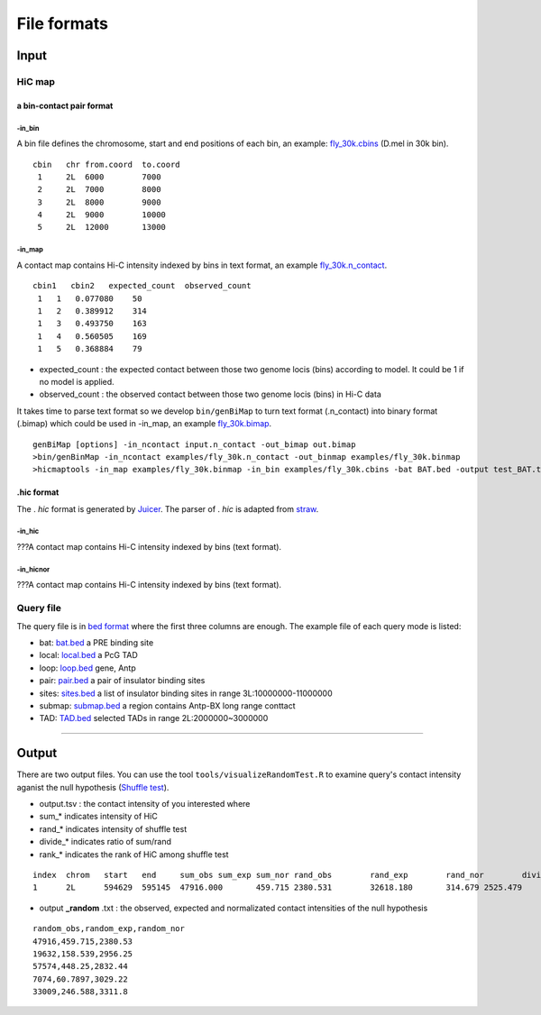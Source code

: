 File formats
=============================

Input
-------------------------

HiC map
............

a bin-contact pair format
^^^^^^^^^^^

-in\_bin
''''''''

A bin file defines the chromosome, start and end positions of each bin, an example: `fly_30k.cbins <https://github.com/changlabtw/hicmaptools/blob/master/examples/fly_30k.cbins>`_ (D.mel in 30k bin). 

::

 cbin   chr from.coord  to.coord
  1     2L  6000        7000
  2     2L  7000        8000     
  3     2L  8000        9000     
  4     2L  9000        10000     
  5     2L  12000       13000


-in\_map 
''''''''

A contact map contains Hi-C intensity indexed by bins in text format, an example `fly_30k.n_contact <https://github.com/changlabtw/hicmaptools/blob/master/examples/fly_30k.n_contact>`_.

::

 cbin1   cbin2   expected_count  observed_count     
  1   1   0.077080    50     
  1   2   0.389912    314     
  1   3   0.493750    163     
  1   4   0.560505    169     
  1   5   0.368884    79

- expected\_count : the expected contact between those two genome locis (bins) according to model. It could be 1 if no model is applied.
- observed\_count : the observed contact between those two genome locis (bins) in Hi-C data

It takes time to parse text format so we develop ``bin/genBiMap`` to turn text format (.n_contact) into binary format (.bimap) which could be used in -in\_map, an example `fly_30k.bimap <https://github.com/changlabtw/hicmaptools/blob/master/examples/fly_30k.binmap>`_.

::
 
 genBiMap [options] -in_ncontact input.n_contact -out_bimap out.bimap
 >bin/genBinMap -in_ncontact examples/fly_30k.n_contact -out_binmap examples/fly_30k.binmap
 >hicmaptools -in_map examples/fly_30k.binmap -in_bin examples/fly_30k.cbins -bat BAT.bed -output test_BAT.tsv 

.hic format
^^^^^^^^^^^
The . *hic* format is generated by `Juicer <https://github.com/aidenlab/juicer>`_. The parser of . *hic* is adapted from `straw <https://github.com/aidenlab/straw>`_.

-in\_hic
''''''''

???A contact map contains Hi-C intensity indexed by bins (text format).

-in\_hicnor
''''''''

???A contact map contains Hi-C intensity indexed by bins (text format).


Query file
............

The query file is in `bed format <https://genome.ucsc.edu/FAQ/FAQformat.html#format1>`_ where the first three columns are enough.
The example file of each query mode is listed:

- bat: `bat.bed <https://github.com/changlabtw/hicmaptools/blob/master/examples/bat.bed>`_ a PRE binding site
- local: `local.bed <https://github.com/changlabtw/hicmaptools/blob/master/examples/local.bed>`_ a PcG TAD
- loop: `loop.bed <https://github.com/changlabtw/hicmaptools/blob/master/examples/loop.bed>`_ gene, Antp
- pair: `pair.bed <https://github.com/changlabtw/hicmaptools/blob/master/examples/pair.bed>`_ a pair of insulator binding sites
- sites: `sites.bed <https://github.com/changlabtw/hicmaptools/blob/master/examples/sites.bed>`_ a list of insulator binding sites in range 3L:10000000-11000000
- submap: `submap.bed <https://github.com/changlabtw/hicmaptools/blob/master/examples/submap.bed>`_ a region contains Antp-BX long range conttact
- TAD: `TAD.bed <https://github.com/changlabtw/hicmaptools/blob/master/examples/bat.bed>`_ selected TADs in range 2L:2000000~3000000

----------------------------

Output
-------------------------

There are two output files. You can use the tool ``tools/visualizeRandomTest.R`` to examine query's contact intensity aganist the null hypothesis (`Shuffle test <random.html>`_).

- output.tsv : the contact intensity of you interested where 
- sum_* indicates intensity of HiC
- rand_* indicates intensity of shuffle test
- divide_* indicates ratio of sum/rand
- rank_* indicates the rank of HiC among shuffle test

::

 index	chrom	start	end	sum_obs	sum_exp	sum_nor	rand_obs	rand_exp	rand_nor	divide_obs	divide_exp	divide_nor	rank_obs	rank_exp	rank_nor	
 1	2L	594629	595145	47916.000	459.715	2380.531	32618.180	314.679	2525.479	1.469	1.461	0.943	0.100	0.140	0.600

- output **_random** .txt : the observed, expected and normalizated contact intensities of the null hypothesis

::

 random_obs,random_exp,random_nor
 47916,459.715,2380.53
 19632,158.539,2956.25
 57574,448.25,2832.44
 7074,60.7897,3029.22
 33009,246.588,3311.8

